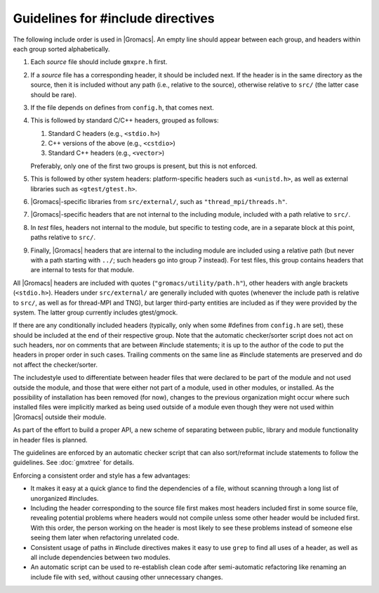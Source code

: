 Guidelines for #include directives
==================================

The following include order is used in |Gromacs|. An empty line should appear
between each group, and headers within each group sorted alphabetically.

1. Each *source* file should include ``gmxpre.h`` first.
2. If a *source* file has a corresponding header, it should be included next.
   If the header is in the same directory as the source, then it is included
   without any path (i.e., relative to the source), otherwise relative to
   ``src/`` (the latter case should be rare).
3. If the file depends on defines from ``config.h``, that comes next.
4. This is followed by standard C/C++ headers, grouped as follows:

   1. Standard C headers (e.g., ``<stdio.h>``)
   2. C++ versions of the above (e.g., ``<cstdio>``)
   3. Standard C++ headers (e.g., ``<vector>``)

   Preferably, only one of the first two groups is present, but this is not
   enforced.
5. This is followed by other system headers: platform-specific headers such as
   ``<unistd.h>``, as well as external libraries such as
   ``<gtest/gtest.h>``.
6. |Gromacs|-specific libraries from ``src/external/``, such as
   ``"thread_mpi/threads.h"``.
7. |Gromacs|-specific headers that are not internal to the including module,
   included with a path relative to ``src/``.
8. In *test* files, headers not internal to the module, but specific to
   testing code, are in a separate block at this point, paths relative to
   ``src/``.
9. Finally, |Gromacs| headers that are internal to the including module are
   included using a relative path (but never with a path starting with ``../``;
   such headers go into group 7 instead).  For test files, this group contains
   headers that are internal to tests for that module.

All |Gromacs| headers are included with quotes (``"gromacs/utility/path.h"``),
other headers with angle brackets (``<stdio.h>``).  Headers under ``src/external/``
are generally included with quotes (whenever the include path is relative to
``src/``, as well as for thread-MPI and TNG), but larger third-party entities are
included as if they were provided by the system.  The latter group currently
includes gtest/gmock.

If there are any conditionally included headers (typically, only when some
#defines from ``config.h`` are set), these should be included at the end of
their respective group.  Note that the automatic checker/sorter script does not
act on such headers, nor on comments that are between #include statements; it
is up to the author of the code to put the headers in proper order in such
cases.  Trailing comments on the same line as #include statements are
preserved and do not affect the checker/sorter.

The includestyle used to differentiate between header files that were declared
to be part of the module and not used outside the module, and those that were
either not part of a module, used in other modules, or installed.
As the possibility of installation has been removed (for now), changes to the
previous organization might occur where such installed files were implicitly
marked as being used outside of a module even though they were not used within
|Gromacs| outside their module.

As part of the effort to build a proper API, a new scheme of separating between
public, library and module functionality in header files is planned.

The guidelines are enforced by an automatic checker script that can also
sort/reformat include statements to follow the guidelines.
See :doc:`gmxtree` for details.

Enforcing a consistent order and style has a few advantages:

* It makes it easy at a quick glance to find the dependencies of a file,
  without scanning through a long list of unorganized #includes.
* Including the header corresponding to the source file first makes most
  headers included first in some source file, revealing potential problems
  where headers would not compile unless some other header would be included
  first.  With this order, the person working on the header is most likely to
  see these problems instead of someone else seeing them later when
  refactoring unrelated code.
* Consistent usage of paths in #include directives makes it easy to use
  ``grep`` to find all uses of a header, as well as all include dependencies
  between two modules.
* An automatic script can be used to re-establish clean code after
  semi-automatic refactoring like renaming an include file with ``sed``, without
  causing other unnecessary changes.

